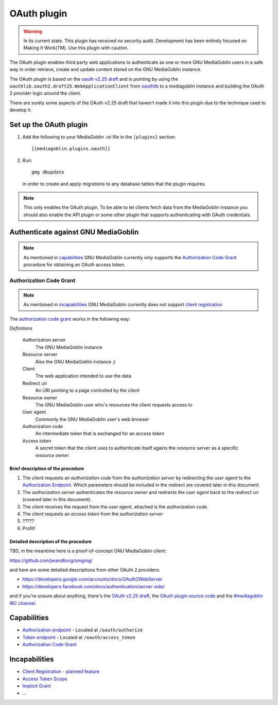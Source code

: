 ==============
 OAuth plugin
==============

.. warning::
    In its current state. This plugin has received no security audit.
    Development has been entirely focused on Making It Work(TM). Use this
    plugin with caution.

The OAuth plugin enables third party web applications to authenticate as one or
more GNU MediaGoblin users in a safe way in order retrieve, create and update
content stored on the GNU MediaGoblin instance.

The OAuth plugin is based on the `oauth v2.25 draft`_ and is pointing by using
the ``oauthlib.oauth2.draft25.WebApplicationClient`` from oauthlib_ to a
mediagoblin instance and building the OAuth 2 provider logic around the client.

There are surely some aspects of the OAuth v2.25 draft that haven't made it
into this plugin due to the technique used to develop it.

.. _`oauth v2.25 draft`: http://tools.ietf.org/html/draft-ietf-oauth-v2-25
.. _oauthlib: http://pypi.python.org/pypi/oauthlib


Set up the OAuth plugin
=======================

1. Add the following to your MediaGoblin .ini file in the ``[plugins]`` section::

    [[mediagoblin.plugins.oauth]]

2. Run::

        gmg dbupdate

   in order to create and apply migrations to any database tables that the
   plugin requires.

.. note::
    This only enables the OAuth plugin. To be able to let clients fetch data
    from the MediaGoblin instance you should also enable the API plugin or some
    other plugin that supports authenticating with OAuth credentials.


Authenticate against GNU MediaGoblin
====================================

.. note::
    As mentioned in `capabilities`_ GNU MediaGoblin currently only supports the
    `Authorization Code Grant`_ procedure for obtaining an OAuth access token.

Authorization Code Grant
------------------------

.. note::
    As mentioned in `incapabilities`_ GNU MediaGoblin currently does not
    support `client registration`_

The `authorization code grant`_ works in the following way:

`Definitions`

    Authorization server
        The GNU MediaGoblin instance
    Resource server
        Also the GNU MediaGoblin instance ;)
    Client
        The web application intended to use the data
    Redirect uri
        An URI pointing to a page controlled by the *client*
    Resource owner
        The GNU MediaGoblin user who's resources the client requests access to
    User agent
        Commonly the GNU MediaGoblin user's web browser
    Authorization code
        An intermediate token that is exchanged for an *access token*
    Access token
        A secret token that the *client* uses to authenticate itself agains the
        *resource server* as a specific *resource owner*.


Brief description of the procedure
++++++++++++++++++++++++++++++++++

1. The *client* requests an *authorization code* from the *authorization
   server* by redirecting the *user agent* to the `Authorization Endpoint`_.
   Which parameters should be included in the redirect are covered later in
   this document.
2. The *authorization server* authenticates the *resource owner* and redirects
   the *user agent* back to the *redirect uri* (covered later in this
   document).
3. The *client* receives the request from the *user agent*, attached is the
   *authorization code*.
4. The *client* requests an *access token* from the *authorization server*
5. \?\?\?\?\?
6. Profit!


Detailed description of the procedure
+++++++++++++++++++++++++++++++++++++

TBD, in the meantime here is a proof-of-concept GNU MediaGoblin client:

https://github.com/jwandborg/omgmg/

and here are some detailed descriptions from other OAuth 2
providers:

- https://developers.google.com/accounts/docs/OAuth2WebServer
- https://developers.facebook.com/docs/authentication/server-side/

and if you're unsure about anything, there's the `OAuth v2.25 draft
<http://tools.ietf.org/html/draft-ietf-oauth-v2-25>`_, the `OAuth plugin
source code
<http://gitorious.org/mediagoblin/mediagoblin/trees/master/mediagoblin/plugins/oauth>`_
and the `#mediagoblin IRC channel <http://mediagoblin.org/pages/join.html#irc>`_.


Capabilities
============

- `Authorization endpoint`_ - Located at ``/oauth/authorize``
- `Token endpoint`_ - Located at ``/oauth/access_token``
- `Authorization Code Grant`_

.. _`Authorization endpoint`: http://tools.ietf.org/html/draft-ietf-oauth-v2-25#section-3.1
.. _`Token endpoint`: http://tools.ietf.org/html/draft-ietf-oauth-v2-25#section-3.2
.. _`Authorization Code Grant`: http://tools.ietf.org/html/draft-ietf-oauth-v2-25#section-4.1

Incapabilities
==============

- `Client Registration`_ - `planned feature
  <http://issues.mediagoblin.org/ticket/497>`_
- `Access Token Scope`_
- `Implicit Grant`_
- ...

.. _`Client Registration`: http://tools.ietf.org/html/draft-ietf-oauth-v2-25#section-2
.. _`Access Token Scope`: http://tools.ietf.org/html/draft-ietf-oauth-v2-25#section-3.3
.. _`Implicit Grant`: http://tools.ietf.org/html/draft-ietf-oauth-v2-25#section-4.2

